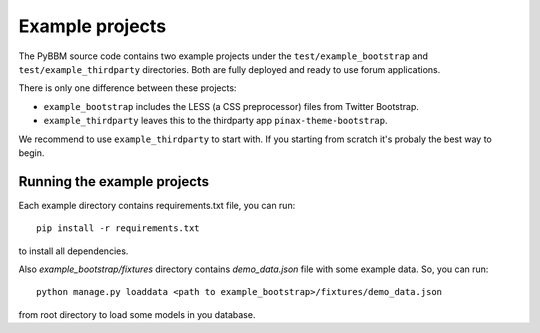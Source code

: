 Example projects
================

The PyBBM source code contains two example projects under the ``test/example_bootstrap`` and ``test/example_thirdparty`` directories.
Both are fully deployed and ready to use forum applications.

There is only one difference between these projects:

* ``example_bootstrap`` includes the LESS (a CSS preprocessor) files from Twitter Bootstrap.
* ``example_thirdparty`` leaves this to the thirdparty app ``pinax-theme-bootstrap``.

We recommend to use ``example_thirdparty`` to start with. If you starting from scratch it's probaly the best way to begin.

Running the example projects
----------------------------

Each example directory contains requirements.txt file, you can run::

    pip install -r requirements.txt

to install all dependencies.

Also `example_bootstrap/fixtures` directory contains `demo_data.json` file with some example data.
So, you can run::

    python manage.py loaddata <path to example_bootstrap>/fixtures/demo_data.json

from root directory to load some models in you database.
